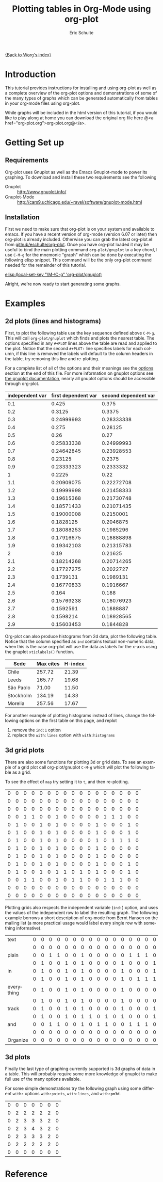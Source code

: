 #+OPTIONS:    H:3 num:nil toc:t \n:nil @:t ::t |:t ^:t -:t f:t *:t TeX:t LaTeX:t skip:nil d:(HIDE) tags:not-in-toc
#+STARTUP:    align fold nodlcheck hidestars oddeven lognotestate
#+SEQ_TODO:   TODO(t) INPROGRESS(i) WAITING(w@) | DONE(d) CANCELED(c@)
#+TAGS:       Write(w) Update(u) Fix(f) Check(c)
#+TITLE:      Plotting tables in Org-Mode using org-plot
#+AUTHOR:     Eric Schulte
#+EMAIL:      schulte.eric@gmail.com
#+LANGUAGE:   en
#+PRIORITIES: A C B
#+CATEGORY:   worg-tutorial

# This file is the default header for new Org files in Worg.  Feel free
# to tailor it to your needs.

[[file:../index.org][{Back to Worg's index}]]

* Introduction

This tutorial provides instructions for installing and using org-plot
as well as a complete overview of the org-plot options and
demonstrations of some of the many types of graphs which can be
generated automatically from tables in your org-mode files using
org-plot.

While graphs will be included in the html version of this tutorial, if
you would like to play along at home you can download the original org
file here @<a href="org-plot.org">org-plot.org@</a>.

* Getting Set up

** Requirements

Org-plot uses Gnuplot as well as the Emacs Gnuplot-mode to power its
graphing.  To download and install these two requirements see the
following


- Gnuplot :: [[http://www.gnuplot.info/]]
- Gnuplot-Mode :: [[http://cars9.uchicago.edu/~ravel/software/gnuplot-mode.html]]

** Installation
First we need to make sure that org-plot is on your system and
available to emacs.  If you have a recent version of org-mode (version
6.07 or later) then org-plot is already included.  Otherwise you can
grab the latest org-plot.el from [[http://github.com/eschulte/org-plot/tree/master][github/eschulte/org-plot]].  Once you
have org-plot loaded it may be useful to bind the main plotting
command =org-plot/gnuplot= to a key chord, I use =C-M-g= for the
mnemonic "graph" which can be done by executing the following elisp
snippet.  This command will be the only org-plot command needed for
the remainder of this tutorial.

[[elisp:(local-set-key "\M-\C-g" 'org-plot/gnuplot)]]

Alright, we're now ready to start generating some graphs.

* Examples
** 2d plots (lines and histograms)

First, to plot the following table use the key sequence defined above
=C-M-g=.  This will call =org-plot/gnuplot= which finds and plots the
nearest table.  The options specified in any =#+PLOT= lines above the
table are read and applied to the plot.  Notice that the second
=#+PLOT:= line specifies labels for each column, if this line is
removed the labels will default to the column headers in the table,
try removing this line and re-plotting.

[[file:../images/org-plot/example-1.png]]

For a complete list of all of the options and their meanings see the
[[options]] section at the end of this file.  For more information on
gnuplot options see [[http://gnuplot.sourceforge.net/documentation.html][the gnuplot documentation]], nearly all gnuplot
options should be accessible through org-plot.

#+PLOT: title:"example table" ind:1 type:2d with:lines
#+PLOT: labels:("first new label" "second column" "last column")
#+TBLNAME:org-plot-example-1
| independent var | first dependent var | second dependent var |
|-----------------+---------------------+----------------------|
|             0.1 |               0.425 |                0.375 |
|             0.2 |              0.3125 |               0.3375 |
|             0.3 |          0.24999993 |           0.28333338 |
|             0.4 |               0.275 |              0.28125 |
|             0.5 |                0.26 |                 0.27 |
|             0.6 |          0.25833338 |           0.24999993 |
|             0.7 |          0.24642845 |           0.23928553 |
|             0.8 |             0.23125 |               0.2375 |
|             0.9 |          0.23333323 |            0.2333332 |
|               1 |              0.2225 |                 0.22 |
|             1.1 |          0.20909075 |           0.22272708 |
|             1.2 |          0.19999998 |           0.21458333 |
|             1.3 |          0.19615368 |           0.21730748 |
|             1.4 |          0.18571433 |           0.21071435 |
|             1.5 |          0.19000008 |            0.2150001 |
|             1.6 |           0.1828125 |            0.2046875 |
|             1.7 |          0.18088253 |            0.1985296 |
|             1.8 |          0.17916675 |           0.18888898 |
|             1.9 |          0.19342103 |           0.21315783 |
|               2 |                0.19 |              0.21625 |
|             2.1 |          0.18214268 |           0.20714265 |
|             2.2 |          0.17727275 |            0.2022727 |
|             2.3 |           0.1739131 |            0.1989131 |
|             2.4 |          0.16770833 |            0.1916667 |
|             2.5 |               0.164 |                0.188 |
|             2.6 |          0.15769238 |           0.18076923 |
|             2.7 |           0.1592591 |            0.1888887 |
|             2.8 |           0.1598214 |           0.18928565 |
|             2.9 |          0.15603453 |            0.1844828 |


Org-plot can also produce histograms from 2d data, plot the following
table.  Notice that the column specified as =ind= contains textual
non-numeric data, when this is the case org-plot will use the data as
labels for the x-axis using the gnuplot =xticlabels()= function.

[[file:../images/org-plot/example-2.png]]

#+PLOT: title:"Citas" ind:1 deps:(3) type:2d with:histograms set:"yrange [0:]"
| Sede      | Max cites | H-index |
|-----------+-----------+---------|
| Chile     |    257.72 |   21.39 |
| Leeds     |    165.77 |   19.68 |
| São Paolo |     71.00 |   11.50 |
| Stockholm |    134.19 |   14.33 |
| Morelia   |    257.56 |   17.67 |


For another example of plotting histograms instead of lines, change
the following options on the first table on this page, and replot
1) remove the =ind:1= option
2) replace the =with:lines= option with =with:histograms=

[[file:../images/org-plot/example-3.png]]

** 3d grid plots

There are also some functions for plotting 3d or grid data.  To see an
example of a grid plot call org-plot/gnuplot =C-M-g= which will plot
the following table as a grid.

[[file:../images/org-plot/example-4.png]]

To see the effect of =map= try setting it to =t=, and then
re-plotting.

[[file:../images/org-plot/example-5.png]]

#+PLOT:  type:grid map:t title:"org mode"
| 0 | 0 | 0 | 0 | 0 | 0 | 0 | 0 | 0 | 0 | 0 | 0 | 0 | 0 | 0 | 0 | 0 |
| 0 | 0 | 0 | 0 | 0 | 0 | 0 | 0 | 0 | 0 | 0 | 0 | 0 | 0 | 0 | 0 | 0 |
| 0 | 0 | 0 | 0 | 0 | 0 | 0 | 0 | 0 | 0 | 0 | 0 | 0 | 0 | 0 | 0 | 0 |
| 0 | 0 | 1 | 1 | 0 | 0 | 1 | 0 | 0 | 0 | 0 | 0 | 1 | 1 | 1 | 0 | 0 |
| 0 | 1 | 0 | 0 | 1 | 0 | 1 | 0 | 0 | 0 | 0 | 1 | 0 | 0 | 0 | 1 | 0 |
| 0 | 1 | 0 | 0 | 1 | 0 | 1 | 0 | 0 | 0 | 0 | 1 | 0 | 0 | 0 | 1 | 0 |
| 0 | 1 | 0 | 0 | 1 | 0 | 1 | 0 | 0 | 0 | 0 | 1 | 0 | 1 | 1 | 1 | 0 |
| 0 | 1 | 0 | 0 | 1 | 0 | 1 | 0 | 0 | 0 | 0 | 1 | 0 | 0 | 0 | 0 | 0 |
| 0 | 1 | 0 | 0 | 1 | 0 | 1 | 0 | 0 | 0 | 0 | 1 | 0 | 0 | 0 | 0 | 0 |
| 0 | 1 | 0 | 0 | 1 | 0 | 1 | 0 | 0 | 0 | 0 | 1 | 0 | 0 | 0 | 1 | 0 |
| 0 | 1 | 0 | 0 | 1 | 0 | 1 | 1 | 0 | 1 | 0 | 1 | 0 | 0 | 0 | 1 | 0 |
| 0 | 0 | 1 | 1 | 0 | 0 | 1 | 0 | 1 | 1 | 0 | 0 | 1 | 1 | 1 | 0 | 0 |
| 0 | 0 | 0 | 0 | 0 | 0 | 0 | 0 | 0 | 0 | 0 | 0 | 0 | 0 | 0 | 0 | 0 |
| 0 | 0 | 0 | 0 | 0 | 0 | 0 | 0 | 0 | 0 | 0 | 0 | 0 | 0 | 0 | 0 | 0 |

Plotting grids also respects the independent variable (=ind:=) option,
and uses the values of the independent row to label the resulting
graph.  The following example borrows a short description of org-mode
from Bernt Hansen on the mailing list (a more practical usage would
label every single row with something informative).

[[file:../images/org-plot/example-6.png]]

#+PLOT:  type:grid map:t title:"Org-Mode" ind:1
| text       | 0 | 0 | 0 | 0 | 0 | 0 | 0 | 0 | 0 | 0 | 0 | 0 | 0 | 0 | 0 | 0 | 0 |
|            | 0 | 0 | 0 | 0 | 0 | 0 | 0 | 0 | 0 | 0 | 0 | 0 | 0 | 0 | 0 | 0 | 0 |
| plain      | 0 | 0 | 1 | 1 | 0 | 0 | 1 | 0 | 0 | 0 | 0 | 0 | 1 | 1 | 1 | 0 | 0 |
|            | 0 | 1 | 0 | 0 | 1 | 0 | 1 | 0 | 0 | 0 | 0 | 1 | 0 | 0 | 0 | 1 | 0 |
| in         | 0 | 1 | 0 | 0 | 1 | 0 | 1 | 0 | 0 | 0 | 0 | 1 | 0 | 0 | 0 | 1 | 0 |
|            | 0 | 1 | 0 | 0 | 1 | 0 | 1 | 0 | 0 | 0 | 0 | 1 | 0 | 1 | 1 | 1 | 0 |
| everything | 0 | 1 | 0 | 0 | 1 | 0 | 1 | 0 | 0 | 0 | 0 | 1 | 0 | 0 | 0 | 0 | 0 |
|            | 0 | 1 | 0 | 0 | 1 | 0 | 1 | 0 | 0 | 0 | 0 | 1 | 0 | 0 | 0 | 0 | 0 |
| track      | 0 | 1 | 0 | 0 | 1 | 0 | 1 | 0 | 0 | 0 | 0 | 1 | 0 | 0 | 0 | 1 | 0 |
|            | 0 | 1 | 0 | 0 | 1 | 0 | 1 | 1 | 0 | 1 | 0 | 1 | 0 | 0 | 0 | 1 | 0 |
| and        | 0 | 0 | 1 | 1 | 0 | 0 | 1 | 0 | 1 | 1 | 0 | 0 | 1 | 1 | 1 | 0 | 0 |
|            | 0 | 0 | 0 | 0 | 0 | 0 | 0 | 0 | 0 | 0 | 0 | 0 | 0 | 0 | 0 | 0 | 0 |
| Organize   | 0 | 0 | 0 | 0 | 0 | 0 | 0 | 0 | 0 | 0 | 0 | 0 | 0 | 0 | 0 | 0 | 0 |

** 3d plots

Finally the last type of graphing currently supported is 3d graphs of
data in a table.  This will probably require some more knowledge of
gnuplot to make full use of the many options available.

[[file:../images/org-plot/example-7.png]]

For some simple demonstrations try the following graph using some
different =with:= options =with:points=, =with:lines=, and
=with:pm3d=.

[[file:../images/org-plot/example-8.png]]

#+PLOT: type:3d with:pm3d
| 0 | 0 | 0 | 0 | 0 | 0 | 0 |
| 0 | 2 | 2 | 2 | 2 | 2 | 0 |
| 0 | 2 | 3 | 3 | 3 | 2 | 0 |
| 0 | 2 | 3 | 4 | 3 | 2 | 0 |
| 0 | 2 | 3 | 3 | 3 | 2 | 0 |
| 0 | 2 | 2 | 2 | 2 | 2 | 0 |
| 0 | 0 | 0 | 0 | 0 | 0 | 0 |

* Reference

** Plotting Options
#<<options>>

Gnuplot options (see [[http://gnuplot.sourceforge.net/documentation.html][the gnuplot documentation]]) accessible through
`org-plot', common gnuplot options are specifically supported, while
all other options are accessible through specification of generic set
commands, script lines, or specification of custom script files.
Possible options are...

- set :: specify any gnuplot option to be set when graphing
- title :: specify the title of the plot
- ind :: specify which column of the table to use as the x axis
- deps :: specify the columns to graph as a lisp style list,
          surrounded by parenthesis and separated by spaces for
          example =dep:(3 4)= to graph the third and fourth columns
          (defaults to graphing all other columns aside from the ind
          column).
- type :: specify whether the plot will be '2d' '3d or 'grid'
- with :: specify a with option to be inserted for every col being
          plotted (e.g. lines, points, boxes, impulses, etc...)
          defaults to 'lines'
- file :: if you want to plot to a file specify the path to the
          desired output file
- labels :: list of labels to be used for the deps (defaults to column
            headers if they exist)
- line :: specify an entire line to be inserted in the gnuplot script
- map :: when plotting 3d or grid types, set this to true to graph a
         flat mapping rather than a 3d slope
- script :: if you want total control you can specify a script file
            (place the file name inside quotes) which will be used to
            plot, before plotting every instance of $datafile in the
            specified script will be replaced with the path to the
            generated data file.  Note even if you set this option you
            may still want to specify the plot type, as that can
            impact the content of the data file.
- timefmt :: if there is time and/or date data to be plotted, set the
             format.  For example, =timefmt:%Y-%m-%d= if the data look
             like =2008-03-25=.
             
